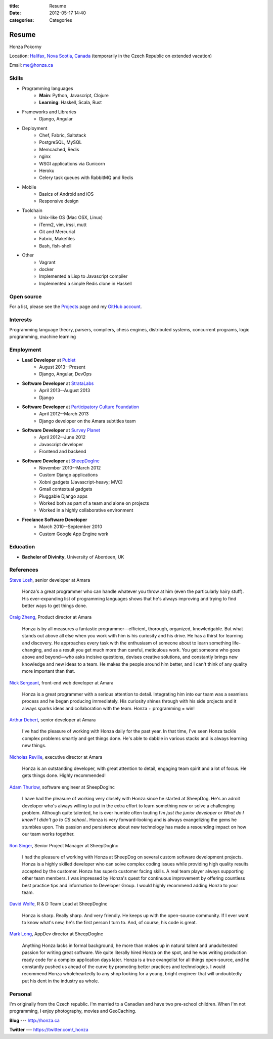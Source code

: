 :title: Resume
:date: 2012-05-17 14:40
:categories: Categories

Resume
======

Honza Pokorny

Location: `Halifax, Nova Scotia, Canada`_ (temporarily in the Czech Republic on
extended vacation)

.. _Halifax, Nova Scotia, Canada: https://maps.google.com/maps?q=halifax,+ns,+canada&hl=en&sll=44.741732,-63.240539&sspn=1.174435,2.469177

Email: me@honza.ca

Skills
~~~~~~

* Programming languages
    * **Main**: Python, Javascript, Clojure
    * **Learning**: Haskell, Scala, Rust
* Frameworks and Libraries
    * Django, Angular
* Deployment
    * Chef, Fabric, Saltstack
    * PostgreSQL, MySQL
    * Memcached, Redis
    * nginx
    * WSGI applications via Gunicorn
    * Heroku
    * Celery task queues with RabbitMQ and Redis
* Mobile
    * Basics of Android and iOS
    * Responsive design
* Toolchain
    * Unix-like OS (Mac OSX, Linux)
    * iTerm2, vim, irssi, mutt
    * Git and Mercurial
    * Fabric, Makefiles
    * Bash, fish-shell
* Other
    * Vagrant
    * docker
    * Implemented a Lisp to Javascript compiler
    * Implemented a simple Redis clone in Haskell

Open source
~~~~~~~~~~~

For a list, please see the `Projects </projects.html>`_ page and my `GitHub
account <https://github.com/honza>`_.

Interests
~~~~~~~~~

Programming language theory, parsers, compilers, chess engines, distributed
systems, concurrent programs, logic programming, machine learning

Employment
~~~~~~~~~~

* **Lead Developer** at `Publet <https://publet.com>`_
    * August 2013--Present
    * Django, Angular, DevOps
* **Software Developer** at `StrataLabs <http://stratalabs.com>`_
    * April 2013--August 2013
    * Django
* **Software Developer** at `Participatory Culture Foundation <http://pculture.org>`_
    * April 2012--March 2013
    * Django developer on the Amara subtitles team
* **Software Developer** at `Survey Planet <http://www.surveyplanet.com>`_
    * April 2012--June 2012
    * Javascript developer
    * Frontend and backend
* **Software Developer** at `SheepDogInc <http://sheepdoginc.ca>`_
    * November 2010--March 2012
    * Custom Django applications
    * Xobni gadgets (Javascript-heavy; MVC)
    * Gmail contextual gadgets
    * Pluggable Django apps
    * Worked both as part of a team and alone on projects
    * Worked in a highly collaborative environment
* **Freelance Software Developer**
    * March 2010--September 2010
    * Custom Google App Engine work

Education
~~~~~~~~~

* **Bachelor of Divinity**, University of Aberdeen, UK

References
~~~~~~~~~~

`Steve Losh <http://stevelosh.com/>`_, senior developer at Amara

    Honza's a great programmer who can handle whatever you throw at him (even
    the particularly hairy stuff). His ever-expanding list of programming
    languages shows that he's always improving and trying to find better ways
    to get things done.

`Craig Zheng <http://craigzheng.com/>`_, Product director at Amara

    Honza is by all measures a fantastic programmer—efficient, thorough,
    organized, knowledgable. But what stands out above all else when you work
    with him is his curiosity and his drive. He has a thirst for learning and
    discovery. He approaches every task with the enthusiasm of someone about to
    learn something life-changing, and as a result you get much more than
    careful, meticulous work. You get someone who goes above and beyond—who
    asks incisive questions, devises creative solutions, and constantly brings
    new knowledge and new ideas to a team. He makes the people around him
    better, and I can't think of any quality more important than that.

`Nick Sergeant <http://nicksergeant.com/>`_, front-end web developer at Amara

    Honza is a great programmer with a serious attention to detail. Integrating
    him into our team was a seamless process and he began producing
    immediately. His curiosity shines through with his side projects and it
    always sparks ideas and collaboration with the team. Honza + programming =
    win!

`Arthur Debert <http://www.stimuli.com.br/>`_, senior developer at Amara

    I've had the pleasure of working with Honza daily for the past year. In
    that time, I've seen Honza tackle complex problems smartly and get things
    done. He's able to dabble in various stacks and is always learning new
    things.

`Nicholas Reville <http://pculture.org/pcf/about/>`_, executive director at
Amara

    Honza is an outstanding developer, with great attention to detail, engaging
    team spirit and a lot of focus. He gets things done. Highly recommended!

`Adam Thurlow <mailto:adam@sheepdoginc.ca>`_, software engineer at SheepDogInc

    I have had the pleasure of working very closely with Honza since he started
    at SheepDog. He's an adroit developer who's always willing to put in the
    extra effort to learn something new or solve a challenging problem.
    Although quite talented, he is ever humble often touting *I'm just the
    junior developer* or *What do I know? I didn't go to CS school.*. Honza is
    very forward-looking and is always evangelizing the gems he stumbles upon.
    This passion and persistence about new technology has made a resounding
    impact on how our team works together.

`Ron Singer <mailto:ron.singer@sheepdoginc.ca>`_, Senior Project Manager at
SheepDogInc


    I had the pleasure of working with Honza at SheepDog on several custom
    software development projects. Honza is a highly skilled developer who can
    solve complex coding issues while providing high quality results accepted
    by the customer. Honza has superb customer facing skills. A real team
    player always supporting other team members. I was impressed by Honza's
    quest for continuous improvement by offering countless best practice tips
    and information to Developer Group. I would highly recommend adding Honza
    to your team.

`David Wolfe <mailto:wolfe@sheepdoginc.ca>`_, R & D Team Lead at SheepDogInc

    Honza is sharp. Really sharp. And very friendly. He keeps up with the
    open-source community. If I ever want to know what's new, he's the first
    person I turn to. And, of course, his code is great.

`Mark Long <mailto:mark.long@sheepdoginc.ca>`_, AppDev director at SheepDogInc

    Anything Honza lacks in formal background, he more than makes up in natural
    talent and unadulterated passion for writing great software. We quite
    literally hired Honza on the spot, and he was writing production ready code
    for a complex application days later. Honza is a true evangelist for all
    things open-source, and he constantly pushed us ahead of the curve by
    promoting better practices and technologies. I would recommend Honza
    wholeheartedly to any shop looking for a young, bright engineer that will
    undoubtedly put his dent in the industry as whole.

Personal
~~~~~~~~

I'm originally from the Czech republic.  I'm married to a Canadian and have two
pre-school children.  When I'm not programming, I enjoy photography, movies and
GeoCaching.

**Blog** --- http://honza.ca

**Twitter** --- https://twitter.com/_honza
